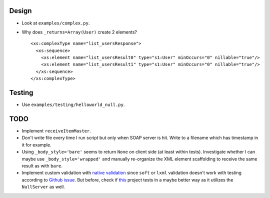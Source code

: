 Design
======
* Look at ``examples/complex.py``.
* Why does ``_returns=Array(User)`` create 2 elements?
  ::

    <xs:complexType name="list_usersResponse">
      <xs:sequence>
        <xs:element name="list_usersResult0" type="s1:User" minOccurs="0" nillable="true"/>
        <xs:element name="list_usersResult1" type="s1:User" minOccurs="0" nillable="true"/>
      </xs:sequence>
    </xs:complexType>

Testing
=======
* Use ``examples/testing/helloworld_null.py``.

TODO
====
* Implement ``receiveItemMaster``.
* Don't write file every time I run script but only when SOAP server is hit.
  Write to a filename which has timestamp in it for example.
* Using ``_body_style='bare'`` seems to return ``None`` on client side (at least
  within tests). Investigate whether I can maybe use ``_body_style='wrapped'``
  and manually re-organize the XML element scaffolding to receive the same
  result as with ``bare``.
* Implement custom validation with `native validation`_ since ``soft`` or ``lxml``
  validation doesn't work with testing according to `Github issue`_. But before,
  check if `this <https://github.com/plq/neurons>`__ project tests in a maybe
  better way as it utilizes the ``NullServer`` as well.

.. _Github issue: https://github.com/arskom/spyne/issues/318
.. _native validation: http://spyne.io/docs/2.10/manual/05-02_validation.html#a-native-validation-example
